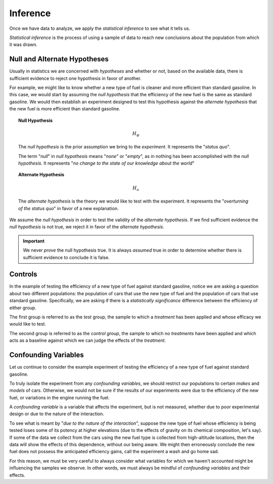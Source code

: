 
Inference
=========

Once we have data to analyze, we apply the *statistical inference* to see what it tells us. 

*Statistical inference* is the process of using a sample of data to reach new conclusions about the population from which it was drawn. 

Null and Alternate Hypotheses
-----------------------------

Usually in statistics we are concerned with *hypotheses* and whether or not, based on the available data, there is sufficient evidence to reject one hypothesis in favor of another.

For example, we might like to know whether a new type of fuel is cleaner and more efficient than standard gasoline. In this case, we would start by assuming the *null hypothesis* that the efficiency of the new fuel is the same as standard gasoline. We would then establish an experiment designed to test this hypothesis against the *alternate hypothesis* that the new fuel is more efficient than standard gasoline.

.. topic:: Null Hypothesis

    .. math::

        H_{ \varnothing }

    The *null hypothesis* is the prior assumption we bring to the *experiment*. It represents the "*status quo*". 

    The term "*null*" in *null hypothesis* means "*none*" or "*empty*", as in nothing has been accomplished with the *null hypothesis*. It represents "*no change to the state of our knowledge about the world*"

.. topic:: Alternate Hypothesis

    .. math::

        H_a

    The *alternate hypothesis* is the theory we would like to test with the experiment. It represents the "*overturning of the status quo*" in favor of a new explanation. 

We assume the *null hypothesis* in order to test the validity of the *alternate hypothesis*. If we find sufficient evidence the *null hypothesis* is not true, we reject it in favor of the *alternate hypothesis*.

.. important::

    We never *prove* the null hypothesis true. It is always *assumed* true in order to determine whether there is sufficient evidence to conclude it is false.

Controls 
--------

In the example of testing the efficiency of a new type of fuel against standard gasoline, notice we are asking a question about two different populations: the population of cars that use the new type of fuel and the population of cars that use standard gasoline. Specifically, we are asking if there is a *statistically significance* difference between the efficiency of either group. 

.. image:: ../../assets/imgs/context/fuel_efficiency_null_versus_alternate.jpg
    :align: center

The first group is referred to as the *test* group, the sample to which a *treatment* has been applied and whose efficacy we would like to test.

The second group is referred to as the *control group*, the sample to which no *treatments* have been applied and which acts as a baseline against which we can judge the effects of the *treatment*.

Confounding Variables
---------------------

Let us continue to consider the example experiment of testing the efficiency of a new type of fuel against standard gasoline. 

To truly isolate the experiment from any *confounding variables*, we should restrict our populations to certain *makes* and *models* of cars. Otherwise, we would not be sure if the results of our experiments were due to the efficiency of the new fuel, or variations in the engine running the fuel. 

A *confounding variable* is a variable that affects the experiment, but is not measured, whether due to poor experimental design or due to the nature of the interaction. 

To see what is meant by "*due to the nature of the interaction*", suppose the new type of fuel whose efficiency is being tested loses some of its potency at higher elevations (due to the effects of gravity on its chemical composition, let's say). If some of the data we collect from the cars using the new fuel type is collected from high-altitude locations, then the data will show the effects of this dependence, without our being aware. We might then erroneously conclude the new fuel does not possess the anticipated efficiency gains, call the experiment a wash and go home sad. 

For this reason, we must be very careful to always consider what variables for which we haven't accounted might be influencing the samples we observe. In other words, we must always be mindful of *confounding variables* and their effects. 
